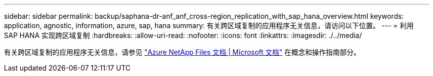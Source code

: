 ---
sidebar: sidebar 
permalink: backup/saphana-dr-anf_anf_cross-region_replication_with_sap_hana_overview.html 
keywords: application, agnostic, information, azure, sap, hana 
summary: 有关跨区域复制的应用程序无关信息，请访问以下位置。 
---
= 利用 SAP HANA 实现跨区域复制
:hardbreaks:
:allow-uri-read: 
:nofooter: 
:icons: font
:linkattrs: 
:imagesdir: ./../media/


[role="lead"]
有关跨区域复制的应用程序无关信息，请参见 https://docs.microsoft.com/en-us/azure/azure-netapp-files/["Azure NetApp Files 文档 | Microsoft 文档"^] 在概念和操作指南部分。
